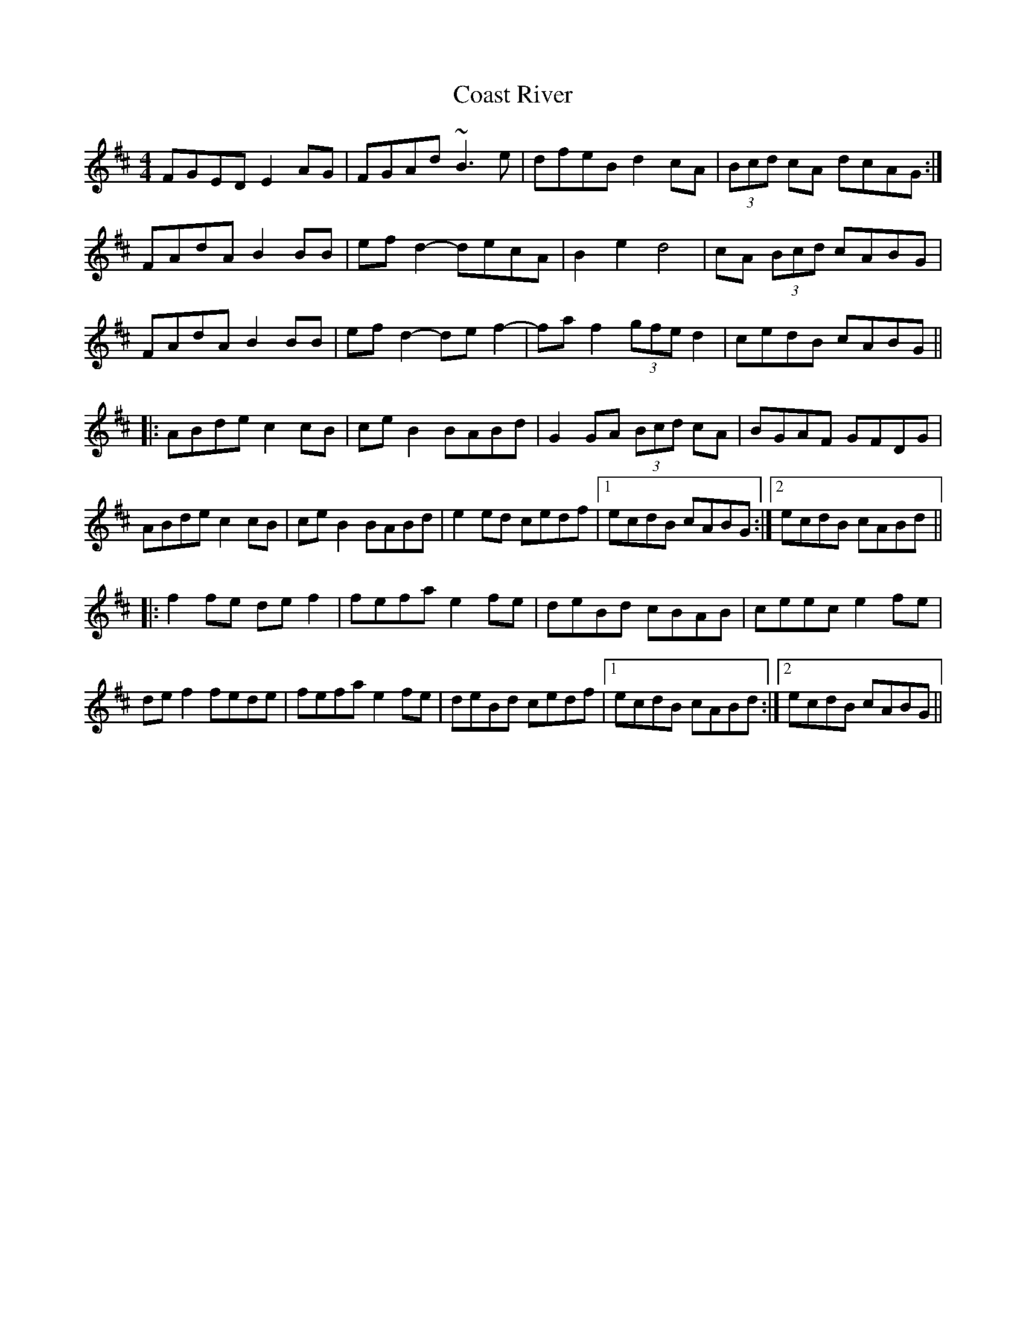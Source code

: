 X: 7508
T: Coast River
R: reel
M: 4/4
K: Edorian
FGED E2AG|FGAd ~B3e|dfeB d2cA|(3Bcd cA dcAG:|
FAdA B2BB|efd2- decA|B2e2 d4|cA (3Bcd cABG|
FAdA B2BB|efd2- def2-|faf2- (3gfe d2|cedB cABG||
|:ABde c2cB|ceB2 BABd|G2GA (3Bcd cA|BGAF GFDG|
ABde c2cB|ceB2 BABd|e2ed cedf|1 ecdB cABG:|2 ecdB cABd||
|:f2fe def2|fefa e2fe|deBd cBAB|ceec e2fe|
def2 fede|fefa e2fe|deBd cedf|1 ecdB cABd:|2 ecdB cABG||

